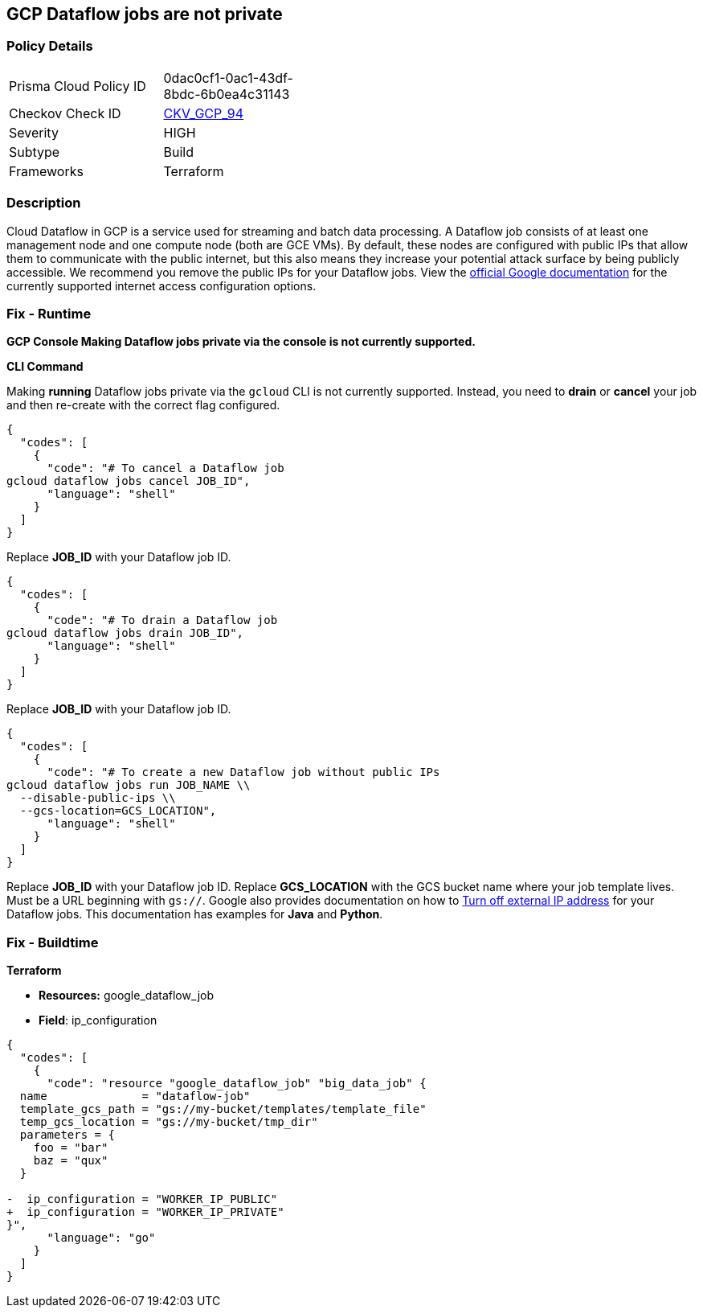 == GCP Dataflow jobs are not private


=== Policy Details 

[width=45%]
[cols="1,1"]
|=== 
|Prisma Cloud Policy ID 
| 0dac0cf1-0ac1-43df-8bdc-6b0ea4c31143

|Checkov Check ID 
| https://github.com/bridgecrewio/checkov/tree/master/checkov/terraform/checks/resource/gcp/DataflowPrivateJob.py[CKV_GCP_94]

|Severity
|HIGH

|Subtype
|Build

|Frameworks
|Terraform

|=== 



=== Description 


Cloud Dataflow in GCP is a service used for streaming and batch data processing.
A Dataflow job consists of at least one management node and one compute node (both are GCE VMs).
By default, these nodes are configured with public IPs that allow them to communicate with the public internet, but this also means they increase your potential attack surface by being publicly accessible.
We recommend you remove the public IPs for your Dataflow jobs.
View the https://cloud.google.com/dataflow/docs/guides/routes-firewall#internet_access_for[official Google documentation] for the currently supported internet access configuration options.

=== Fix - Runtime


*GCP Console Making Dataflow jobs private via the console is not currently supported.* 




*CLI Command* 


Making *running* Dataflow jobs private via the `gcloud` CLI is not currently supported.
Instead, you need to *drain* or *cancel* your job and then re-create with the correct flag configured.


[source,shell]
----
{
  "codes": [
    {
      "code": "# To cancel a Dataflow job
gcloud dataflow jobs cancel JOB_ID",
      "language": "shell"
    }
  ]
}
----
Replace *JOB_ID* with your Dataflow job ID.


[source,shell]
----
{
  "codes": [
    {
      "code": "# To drain a Dataflow job
gcloud dataflow jobs drain JOB_ID",
      "language": "shell"
    }
  ]
}
----
Replace *JOB_ID* with your Dataflow job ID.


[source,shell]
----
{
  "codes": [
    {
      "code": "# To create a new Dataflow job without public IPs
gcloud dataflow jobs run JOB_NAME \\
  --disable-public-ips \\
  --gcs-location=GCS_LOCATION",
      "language": "shell"
    }
  ]
}
----
Replace *JOB_ID* with your Dataflow job ID.
Replace *GCS_LOCATION* with the GCS bucket name where your job template lives.
Must be a URL beginning with `gs://`.
Google also provides documentation on how to https://cloud.google.com/dataflow/docs/guides/routes-firewall#turn_off_external_ip_address[Turn off external IP address] for your Dataflow jobs.
This documentation has examples for *Java* and *Python*.

=== Fix - Buildtime


*Terraform* 


* *Resources:* google_dataflow_job
* *Field*: ip_configuration


[source,go]
----
{
  "codes": [
    {
      "code": "resource "google_dataflow_job" "big_data_job" {
  name              = "dataflow-job"
  template_gcs_path = "gs://my-bucket/templates/template_file"
  temp_gcs_location = "gs://my-bucket/tmp_dir"
  parameters = {
    foo = "bar"
    baz = "qux"
  }

-  ip_configuration = "WORKER_IP_PUBLIC"
+  ip_configuration = "WORKER_IP_PRIVATE"
}",
      "language": "go"
    }
  ]
}
----
